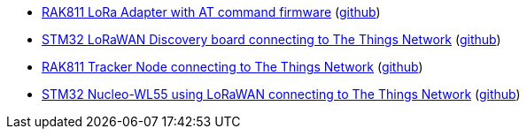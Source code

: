 * xref:examples/std/rak811/README.adoc[RAK811 LoRa Adapter with AT command firmware] (link:https://github.com/drogue-iot/drogue-device/tree/main/examples/std/rak811[github])
* xref:examples/stm32l0/lora-discovery/README.adoc[STM32 LoRaWAN Discovery board connecting to The Things Network] (link:https://github.com/drogue-iot/drogue-device/tree/main/examples/stm32l0/lora-discovery[github])
* xref:examples/stm32l1/rak811/README.adoc[RAK811 Tracker Node connecting to The Things Network] (link:https://github.com/drogue-iot/drogue-device/tree/main/examples/stm32l1/rak811[github])
* xref:examples/stm32wl/nucleo-wl55/README.adoc[STM32 Nucleo-WL55 using LoRaWAN connecting to The Things Network] (link:https://github.com/drogue-iot/drogue-device/tree/main/examples/stm32wl/nucleo-wl55[github])
